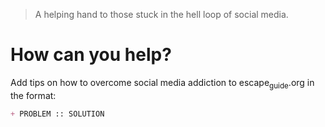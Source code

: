 [[./favicon.png]]

#+begin_quote
A helping hand to those stuck in the hell loop of social media.
#+end_quote


* How can you help?
Add tips on how to overcome social media addiction to escape_guide.org in the format:
#+begin_src org
+ PROBLEM :: SOLUTION
#+end_src

